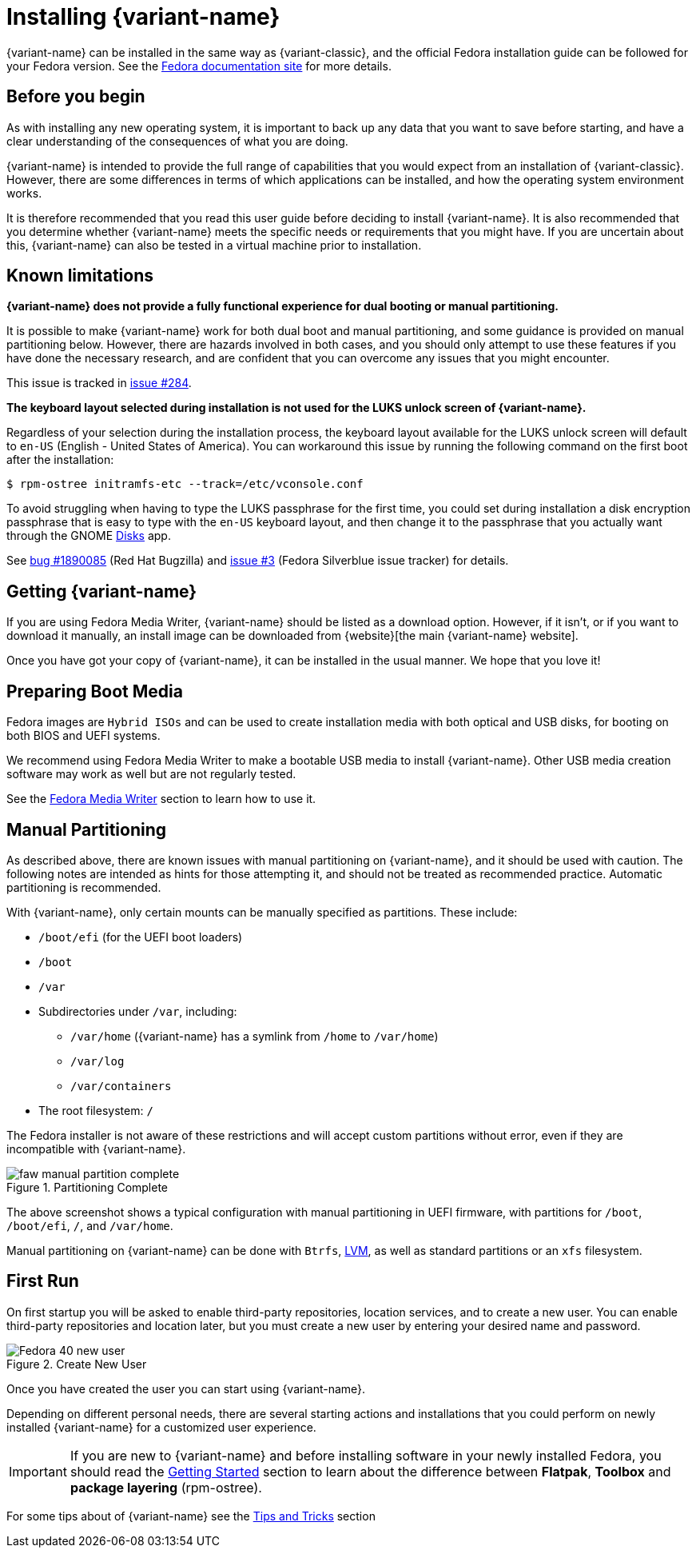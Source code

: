 = Installing {variant-name}

{variant-name} can be installed in the same way as {variant-classic}, and the official Fedora installation guide can be followed for your Fedora version.
See the https://docs.fedoraproject.org/en-US/docs/[Fedora documentation site] for more details.

[[before-you-begin]]
== Before you begin

As with installing any new operating system, it is important to back up any data that you want to save before starting, and have a clear understanding of the consequences of what you are doing.

{variant-name} is intended to provide the full range of capabilities that you would expect from an installation of {variant-classic}.
However, there are some differences in terms of which applications can be installed, and how the operating system environment works.

It is therefore recommended that you read this user guide before deciding to install {variant-name}.
It is also recommended that you determine whether {variant-name} meets the specific needs or requirements that you might have.
If you are uncertain about this, {variant-name} can also be tested in a virtual machine prior to installation.

[[known-limitations]]
== Known limitations

*{variant-name} does not provide a fully functional experience for dual booting or manual partitioning.*

It is possible to make {variant-name} work for both dual boot and manual partitioning, and some guidance is provided on manual partitioning below.
However, there are hazards involved in both cases, and you should only attempt to use these features if you have done the necessary research, and are confident that you can overcome any issues that you might encounter.

This issue is tracked in https://github.com/fedora-silverblue/issue-tracker/issues/284[issue #284].

*The keyboard layout selected during installation is not used for the LUKS unlock screen of {variant-name}.*

Regardless of your selection during the installation process, the keyboard layout available for the LUKS unlock screen will default to `en-US` (English - United States of America).
You can workaround this issue by running the following command on the first boot after the installation:

  $ rpm-ostree initramfs-etc --track=/etc/vconsole.conf

To avoid struggling when having to type the LUKS passphrase for the first time, you could set during installation a disk encryption passphrase that is easy to type with the `en-US` keyboard layout, and then change it to the passphrase that you actually want through the GNOME https://apps.gnome.org/en-GB/app/org.gnome.DiskUtility[Disks] app.

See https://bugzilla.redhat.com/show_bug.cgi?id=1890085[bug #1890085] (Red Hat Bugzilla) and https://github.com/fedora-silverblue/issue-tracker/issues/3[issue #3] (Fedora Silverblue issue tracker) for details.

[[getting-silverblue]]
== Getting {variant-name}

If you are using Fedora Media Writer, {variant-name} should be listed as a download option.
However, if it isn't, or if you want to download it manually, an install image can be downloaded from {website}[the main {variant-name} website].

Once you have got your copy of {variant-name}, it can be installed in the usual manner.
We hope that you love it!

[[preparing-boot-media]]
== Preparing Boot Media

Fedora images are `Hybrid ISOs` and can be used to create installation media with both optical and USB disks, for booting on both BIOS and UEFI systems.

We recommend using Fedora Media Writer to make a bootable USB media to install {variant-name}. Other USB media creation software may work as well but are not regularly tested.

See the https://docs.fedoraproject.org/en-US/fedora/latest/preparing-boot-media/#_fedora_media_writer[Fedora Media Writer] section to learn how to use it.


[[manual-partition]]
== Manual Partitioning

As described above, there are known issues with manual partitioning on {variant-name}, and it should be used with caution.
The following notes are intended as hints for those attempting it, and should not be treated as recommended practice.
Automatic partitioning is recommended.

With {variant-name}, only certain mounts can be manually specified as partitions.
These include:

* `/boot/efi` (for the UEFI boot loaders)
* `/boot`
* `/var`
* Subdirectories under `/var`, including:
** `/var/home` ({variant-name} has a symlink from `/home` to `/var/home`)
** `/var/log`
** `/var/containers`
* The root filesystem: `/`

The Fedora installer is not aware of these restrictions and will accept custom partitions without error, even if they are incompatible with {variant-name}.

image::faw-manual-partition-complete.png[title="Partitioning Complete"]

The above screenshot shows a typical configuration with manual partitioning in UEFI firmware, with partitions for `/boot`, `/boot/efi`, `/`, and `/var/home`.

Manual partitioning on {variant-name} can be done with `Btrfs`, https://en.wikipedia.org/wiki/Logical_Volume_Manager_%28Linux%29[LVM], as well as standard partitions or an `xfs` filesystem.

[[first-run]]
== First Run

On first startup you will be asked to enable third-party repositories, location services, and to create a new user. You can enable third-party repositories and location later, but you must create a new user by entering your desired name and password.

image::Fedora_40_new_user.png[title="Create New User"]

Once you have created the user you can start using {variant-name}.

Depending on different personal needs, there are several starting actions and installations that you could perform on newly installed {variant-name} for a customized user experience.

[IMPORTANT]
====
If you are new to {variant-name} and before installing software in your newly installed Fedora, you should read the https://docs.fedoraproject.org/en-US/fedora-silverblue/getting-started/[Getting Started] section to learn about the difference between *Flatpak*, *Toolbox* and *package layering* (rpm-ostree).
====

For some tips about of {variant-name} see the xref:tips-and-tricks.adoc[Tips and Tricks] section
